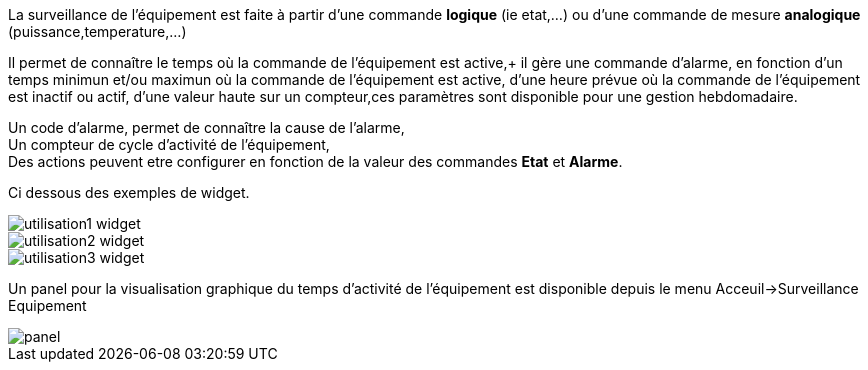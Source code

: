 
La surveillance de l'équipement est faite à partir d'une commande *logique* (ie etat,...) ou d'une commande de mesure *analogique* (puissance,temperature,...)

Il permet de connaître le temps où la commande de l'équipement est active,+
il gère une commande d'alarme, en fonction d'un temps minimun et/ou maximun où la commande de l'équipement est active, d'une heure prévue où la commande de l'équipement est inactif ou actif, d'une valeur haute sur un compteur,ces paramètres sont disponible pour une gestion hebdomadaire.

Un code d'alarme, permet de connaître la cause de l'alarme, +
Un compteur de cycle d'activité de l'équipement, +
Des actions peuvent etre configurer en fonction de la valeur des commandes *Etat* et *Alarme*.

Ci dessous des exemples de widget.

image::../images/utilisation1-widget.png[]

image::../images/utilisation2-widget.png[]

image::../images/utilisation3-widget.png[]

Un panel pour la visualisation graphique du temps d'activité de l'équipement est disponible depuis le menu Acceuil->Surveillance Equipement

image::../images/panel.png[]